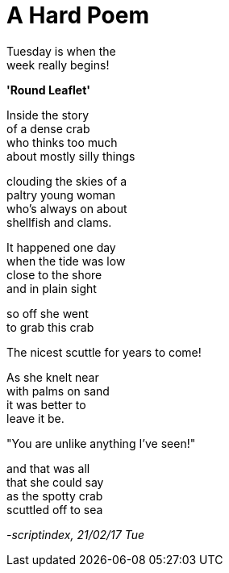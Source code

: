 = A Hard Poem
:hp-tags: poetry

Tuesday is when the +
week really begins! +

*'Round Leaflet'*

Inside the story +
of a dense crab +
who thinks too much +
about mostly silly things +

clouding the skies of a +
paltry young woman +
who's always on about +
shellfish and clams. +

It happened one day +
when the tide was low +
close to the shore +
and in plain sight

so off she went +
to grab this crab +

The nicest scuttle for years to come! +

As she knelt near +
with palms on sand +
it was better to +
leave it be. +

"You are unlike anything I've seen!" +

and that was all +
that she could say +
as the spotty crab +
scuttled off to sea

_-scriptindex, 21/02/17 Tue_